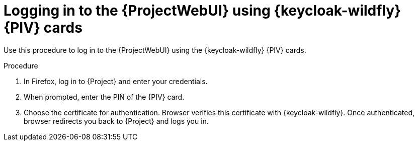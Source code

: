 [id="logging-in-to-the-{project-context}-web-ui-using-keycloak-cac-cards_{context}"]
= Logging in to the {ProjectWebUI} using {keycloak-wildfly} {PIV} cards

Use this procedure to log in to the {ProjectWebUI} using the {keycloak-wildfly} {PIV} cards.

.Procedure

. In Firefox, log in to {Project} and enter your credentials.
. When prompted, enter the PIN of the {PIV} card.
. Choose the certificate for authentication.
Browser verifies this certificate with {keycloak-wildfly}.
Once authenticated, browser redirects you back to {Project} and logs you in.
